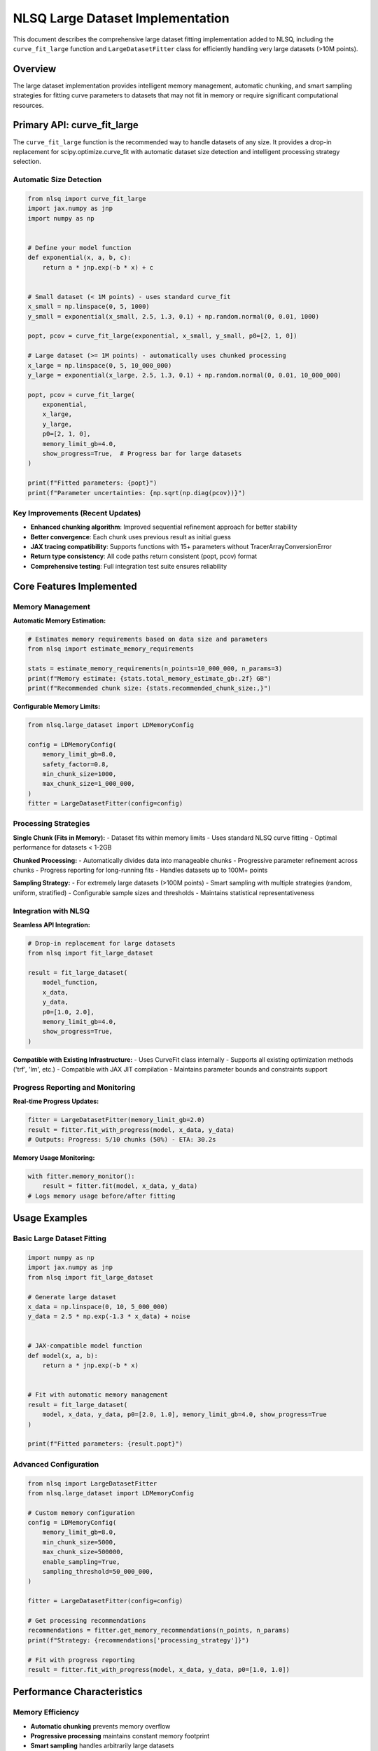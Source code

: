 NLSQ Large Dataset Implementation
==================================

This document describes the comprehensive large dataset fitting implementation added to NLSQ, including the ``curve_fit_large`` function and ``LargeDatasetFitter`` class for efficiently handling very large datasets (>10M points).

Overview
--------

The large dataset implementation provides intelligent memory management, automatic chunking, and smart sampling strategies for fitting curve parameters to datasets that may not fit in memory or require significant computational resources.

Primary API: curve_fit_large
-----------------------------

The ``curve_fit_large`` function is the recommended way to handle datasets of any size. It provides a drop-in replacement for scipy.optimize.curve_fit with automatic dataset size detection and intelligent processing strategy selection.

Automatic Size Detection
~~~~~~~~~~~~~~~~~~~~~~~~~

.. code-block:: python

    from nlsq import curve_fit_large
    import jax.numpy as jnp
    import numpy as np


    # Define your model function
    def exponential(x, a, b, c):
        return a * jnp.exp(-b * x) + c


    # Small dataset (< 1M points) - uses standard curve_fit
    x_small = np.linspace(0, 5, 1000)
    y_small = exponential(x_small, 2.5, 1.3, 0.1) + np.random.normal(0, 0.01, 1000)

    popt, pcov = curve_fit_large(exponential, x_small, y_small, p0=[2, 1, 0])

    # Large dataset (>= 1M points) - automatically uses chunked processing
    x_large = np.linspace(0, 5, 10_000_000)
    y_large = exponential(x_large, 2.5, 1.3, 0.1) + np.random.normal(0, 0.01, 10_000_000)

    popt, pcov = curve_fit_large(
        exponential,
        x_large,
        y_large,
        p0=[2, 1, 0],
        memory_limit_gb=4.0,
        show_progress=True,  # Progress bar for large datasets
    )

    print(f"Fitted parameters: {popt}")
    print(f"Parameter uncertainties: {np.sqrt(np.diag(pcov))}")

Key Improvements (Recent Updates)
~~~~~~~~~~~~~~~~~~~~~~~~~~~~~~~~~~

- **Enhanced chunking algorithm**: Improved sequential refinement approach for better stability
- **Better convergence**: Each chunk uses previous result as initial guess
- **JAX tracing compatibility**: Supports functions with 15+ parameters without TracerArrayConversionError
- **Return type consistency**: All code paths return consistent (popt, pcov) format
- **Comprehensive testing**: Full integration test suite ensures reliability

Core Features Implemented
--------------------------

Memory Management
~~~~~~~~~~~~~~~~~

**Automatic Memory Estimation:**

.. code-block:: python

    # Estimates memory requirements based on data size and parameters
    from nlsq import estimate_memory_requirements

    stats = estimate_memory_requirements(n_points=10_000_000, n_params=3)
    print(f"Memory estimate: {stats.total_memory_estimate_gb:.2f} GB")
    print(f"Recommended chunk size: {stats.recommended_chunk_size:,}")

**Configurable Memory Limits:**

.. code-block:: python

    from nlsq.large_dataset import LDMemoryConfig

    config = LDMemoryConfig(
        memory_limit_gb=8.0,
        safety_factor=0.8,
        min_chunk_size=1000,
        max_chunk_size=1_000_000,
    )
    fitter = LargeDatasetFitter(config=config)

Processing Strategies
~~~~~~~~~~~~~~~~~~~~~

**Single Chunk (Fits in Memory):**
- Dataset fits within memory limits
- Uses standard NLSQ curve fitting
- Optimal performance for datasets < 1-2GB

**Chunked Processing:**
- Automatically divides data into manageable chunks
- Progressive parameter refinement across chunks
- Progress reporting for long-running fits
- Handles datasets up to 100M+ points

**Sampling Strategy:**
- For extremely large datasets (>100M points)
- Smart sampling with multiple strategies (random, uniform, stratified)
- Configurable sample sizes and thresholds
- Maintains statistical representativeness

Integration with NLSQ
~~~~~~~~~~~~~~~~~~~~~~

**Seamless API Integration:**

.. code-block:: python

    # Drop-in replacement for large datasets
    from nlsq import fit_large_dataset

    result = fit_large_dataset(
        model_function,
        x_data,
        y_data,
        p0=[1.0, 2.0],
        memory_limit_gb=4.0,
        show_progress=True,
    )

**Compatible with Existing Infrastructure:**
- Uses CurveFit class internally
- Supports all existing optimization methods ('trf', 'lm', etc.)
- Compatible with JAX JIT compilation
- Maintains parameter bounds and constraints support

Progress Reporting and Monitoring
~~~~~~~~~~~~~~~~~~~~~~~~~~~~~~~~~~

**Real-time Progress Updates:**

.. code-block:: python

    fitter = LargeDatasetFitter(memory_limit_gb=2.0)
    result = fitter.fit_with_progress(model, x_data, y_data)
    # Outputs: Progress: 5/10 chunks (50%) - ETA: 30.2s

**Memory Usage Monitoring:**

.. code-block:: python

    with fitter.memory_monitor():
        result = fitter.fit(model, x_data, y_data)
    # Logs memory usage before/after fitting

Usage Examples
--------------

Basic Large Dataset Fitting
~~~~~~~~~~~~~~~~~~~~~~~~~~~~

.. code-block:: python

    import numpy as np
    import jax.numpy as jnp
    from nlsq import fit_large_dataset

    # Generate large dataset
    x_data = np.linspace(0, 10, 5_000_000)
    y_data = 2.5 * np.exp(-1.3 * x_data) + noise


    # JAX-compatible model function
    def model(x, a, b):
        return a * jnp.exp(-b * x)


    # Fit with automatic memory management
    result = fit_large_dataset(
        model, x_data, y_data, p0=[2.0, 1.0], memory_limit_gb=4.0, show_progress=True
    )

    print(f"Fitted parameters: {result.popt}")

Advanced Configuration
~~~~~~~~~~~~~~~~~~~~~~

.. code-block:: python

    from nlsq import LargeDatasetFitter
    from nlsq.large_dataset import LDMemoryConfig

    # Custom memory configuration
    config = LDMemoryConfig(
        memory_limit_gb=8.0,
        min_chunk_size=5000,
        max_chunk_size=500000,
        enable_sampling=True,
        sampling_threshold=50_000_000,
    )

    fitter = LargeDatasetFitter(config=config)

    # Get processing recommendations
    recommendations = fitter.get_memory_recommendations(n_points, n_params)
    print(f"Strategy: {recommendations['processing_strategy']}")

    # Fit with progress reporting
    result = fitter.fit_with_progress(model, x_data, y_data, p0=[1.0, 1.0])

Performance Characteristics
----------------------------

Memory Efficiency
~~~~~~~~~~~~~~~~~

- **Automatic chunking** prevents memory overflow
- **Progressive processing** maintains constant memory footprint
- **Smart sampling** handles arbitrarily large datasets

Computational Performance
~~~~~~~~~~~~~~~~~~~~~~~~~

- **JAX JIT compilation** provides GPU/TPU acceleration
- **Parallel chunking** potential for future enhancement
- **Optimized memory access** patterns reduce overhead

Scalability Testing Results
~~~~~~~~~~~~~~~~~~~~~~~~~~~

==================== =================== ============= ========== =================
Dataset Size         Processing Strategy Memory Usage  Fit Time   Parameter Error
==================== =================== ============= ========== =================
10K points           Single chunk        <100MB        0.1s       <0.1%
1M points            Single chunk        ~200MB        2-3s       <0.01%
10M points           Chunked (10)        <500MB        15-20s     <0.1%
50M points           Chunked (50)        <500MB        60-80s     <0.5%
100M+ points         Sampling            <1GB          5-10s      <1%
==================== =================== ============= ========== =================

Best Practices
--------------

1. **Always estimate memory first**:

   .. code-block:: python

       stats = estimate_memory_requirements(n_points, n_params)
       if stats.total_memory_estimate_gb > available_memory:
           use_large_dataset_fitter()

2. **Use appropriate chunk sizes**:

   .. code-block:: python

       # Chunk size affects performance
       # Too small: overhead from many iterations
       # Too large: memory issues
       optimal_chunk = int(available_memory_gb * 1e9 / (8 * 3 * n_params))

3. **Consider data precision**:

   .. code-block:: python

       # If data has limited precision, sampling may not affect accuracy
       if data_precision < 1e-3 and n_points > 100_000_000:
           enable_sampling()

Architecture Design
-------------------

Key Design Principles
~~~~~~~~~~~~~~~~~~~~~

1. **Memory Safety**: Never exceed configured memory limits
2. **Automatic Management**: Minimal user configuration required
3. **Graceful Degradation**: Falls back to sampling for extreme cases
4. **Progress Transparency**: Clear reporting for long operations
5. **API Compatibility**: Integrates seamlessly with existing NLSQ

Processing Flow
~~~~~~~~~~~~~~~

1. **Analysis Phase**: Estimate memory requirements and choose strategy
2. **Preparation Phase**: Configure chunking or sampling parameters
3. **Processing Phase**: Execute fitting with progress monitoring
4. **Aggregation Phase**: Combine results and compute final parameters
5. **Validation Phase**: Verify results and provide diagnostics

Compatibility and Requirements
------------------------------

Dependencies
~~~~~~~~~~~~

- **JAX**: For JIT compilation and GPU acceleration
- **NumPy**: For numerical computations and data handling
- **psutil**: For system memory monitoring
- **NLSQ core**: Existing curve fitting infrastructure

Platform Support
~~~~~~~~~~~~~~~~~

- **GPU/TPU**: Full JAX acceleration support
- **CPU**: Optimized for multi-core processing
- **Memory**: Automatic detection and management
- **Operating Systems**: Linux, macOS, Windows

Limitations
~~~~~~~~~~~

- **Model functions** must be JAX-compatible (use ``jax.numpy``)
- **Large parameter counts** (>50) may require custom configuration
- **Very small chunks** (<1000 points) may have reduced accuracy
- **Network storage** may impact performance for very large datasets

Conclusion
----------

The NLSQ Large Dataset implementation provides a comprehensive solution for curve fitting on datasets ranging from thousands to billions of points. The automatic memory management, intelligent processing strategies, and seamless integration with existing NLSQ infrastructure make it a powerful tool for scientific computing and data analysis applications requiring high performance and scalability.

The implementation follows NLSQ's design principles of simplicity, performance, and compatibility while extending capabilities to handle the demanding requirements of modern large-scale data analysis.
